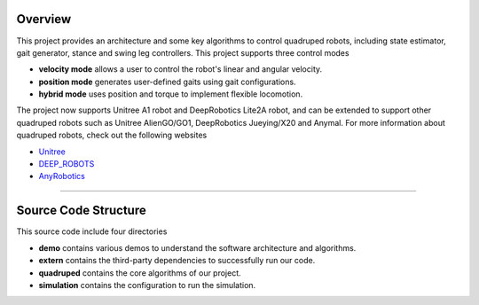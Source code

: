 
Overview
=========

This project provides an architecture and some key algorithms to control quadruped robots, including state estimator, gait generator, stance and swing leg controllers. 
This project supports three control modes

* **velocity mode** allows a user to control the robot's linear and angular velocity.

* **position mode** generates user-defined gaits using gait configurations.

* **hybrid mode** uses position and torque to implement flexible locomotion.

The project now supports Unitree A1 robot and DeepRobotics Lite2A robot, and can be extended to support other quadruped robots such as Unitree AlienGO/GO1, DeepRobotics Jueying/X20 and Anymal. For more information about quadruped robots, check out the following websites


* `Unitree <https://github.com/unitreerobotics>`_

* `DEEP_ROBOTS <https://www.deeprobotics.cn/>`_

* `AnyRobotics <https://www.anybotics.com/anymal-autonomous-legged-robot/>`_

.. image:: images/trot-mpc.gif
    :width: 600

.. image:: images/walk-locomotion.gif
    :width: 600

.. image:: images/real.gif
    :width: 600

------------------

Source Code Structure
==================

This source code include four directories

* **demo** contains various demos to understand the software architecture and algorithms.

* **extern** contains the third-party dependencies to successfully run our code.

* **quadruped** contains the core algorithms of our project.

* **simulation** contains the configuration to run the simulation.

